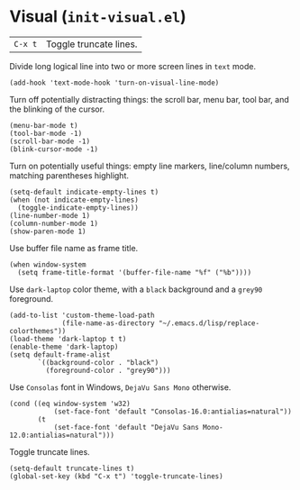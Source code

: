 * Visual (~init-visual.el~)
:PROPERTIES:
:tangle:   lisp/init-visual.el
:END:

| ~C-x t~ | Toggle truncate lines.|

Divide long logical line into two or more screen lines in ~text~ mode.
#+BEGIN_SRC elisp
(add-hook 'text-mode-hook 'turn-on-visual-line-mode)
#+END_SRC

Turn off potentially distracting things: the scroll bar, menu bar, tool bar, and the blinking of the cursor.
#+BEGIN_SRC elisp
(menu-bar-mode t)
(tool-bar-mode -1)
(scroll-bar-mode -1)
(blink-cursor-mode -1)
#+END_SRC

Turn on potentially useful things: empty line markers, line/column numbers, matching parentheses highlight.
#+BEGIN_SRC elisp
(setq-default indicate-empty-lines t)
(when (not indicate-empty-lines)
  (toggle-indicate-empty-lines))
(line-number-mode 1)
(column-number-mode 1)
(show-paren-mode 1)
#+END_SRC

Use buffer file name as frame title.
#+BEGIN_SRC elisp
(when window-system
  (setq frame-title-format '(buffer-file-name "%f" ("%b"))))
#+END_SRC

Use ~dark-laptop~ color theme, with a ~black~ background and a ~grey90~ foreground.
#+BEGIN_SRC elisp
(add-to-list 'custom-theme-load-path
             (file-name-as-directory "~/.emacs.d/lisp/replace-colorthemes"))
(load-theme 'dark-laptop t t)
(enable-theme 'dark-laptop)
(setq default-frame-alist
       `((background-color . "black")
         (foreground-color . "grey90")))
#+END_SRC

Use ~Consolas~ font in Windows, ~DejaVu Sans Mono~ otherwise.
#+BEGIN_SRC elisp
(cond ((eq window-system 'w32)
           (set-face-font 'default "Consolas-16.0:antialias=natural"))
       (t
           (set-face-font 'default "DejaVu Sans Mono-12.0:antialias=natural")))
#+END_SRC

Toggle truncate lines.
#+BEGIN_SRC elisp
(setq-default truncate-lines t)
(global-set-key (kbd "C-x t") 'toggle-truncate-lines)
#+END_SRC
